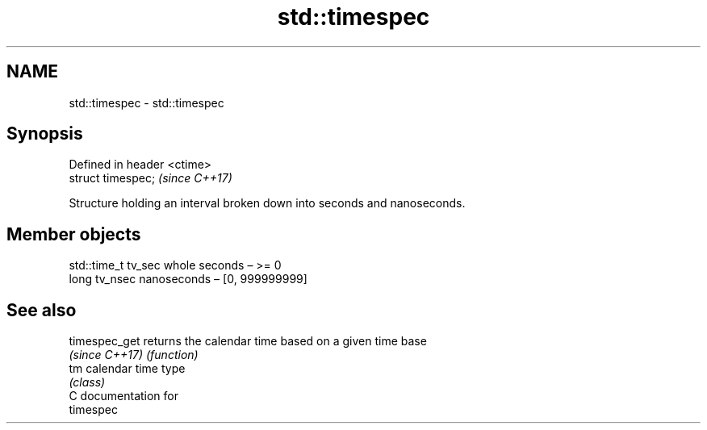 .TH std::timespec 3 "2019.03.28" "http://cppreference.com" "C++ Standard Libary"
.SH NAME
std::timespec \- std::timespec

.SH Synopsis
   Defined in header <ctime>
   struct timespec;           \fI(since C++17)\fP

   Structure holding an interval broken down into seconds and nanoseconds.

.SH Member objects

   std::time_t tv_sec whole seconds – >= 0
   long tv_nsec       nanoseconds – [0, 999999999]

.SH See also

   timespec_get  returns the calendar time based on a given time base
   \fI(since C++17)\fP \fI(function)\fP 
   tm            calendar time type
                 \fI(class)\fP 
   C documentation for
   timespec
